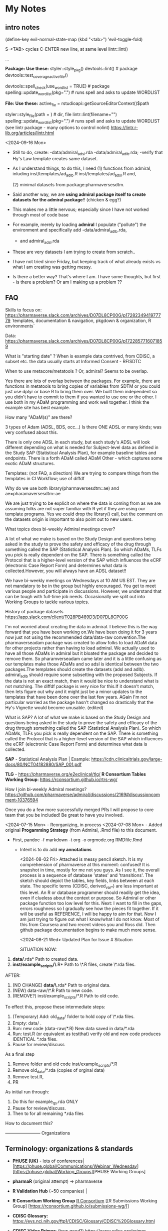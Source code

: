 * My Notes
** intro notes

(define-key evil-normal-state-map (kbd "<tab>") 'evil-toggle-fold)

S-<TAB> cycles
C-ENTER new line, at same level
lintr::lint()
# nolint start
...
# nolint end


**Package:  Use these:**
styler::style_pkg()
devtools::lint()   # package
devtools::test_coverage_active_file()

devtools::spell_check(use_wordlist = TRUE) # package
spelling::update_wordlist(pkg=".") # runs spell and asks to update WORDLIST

**File:  Use these:**
active_fie =  rstudioapi::getSourceEditorContext()$path

styler::style_file(path = )   # dir, file
lintr::lint(filename="")
spelling::update_wordlist(pkg=".") # runs spell and asks to update WORDLIST
(see lintr package - many options to control nolint)
https://lintr.r-lib.org/articles/lintr.html

<2024-09-16 Mon>
- Still to do, create:
  -data/admiral_adsl.rda
  -data/admiral_adlb.rda;
  -verify that Hy's Law template creates same dataset.

- As I understand things,  to do this,  I need
  (1) functions from admiral,  inluding
  inst/templates/ad_adlb.R
  inst/templates/ad_adsl.R
  and,

  (2) minimal datasets from  package:pharmaversesdtm.

- Said another way, we are **using admiral package itself to create datasets for the admiral package**!! (chicken & egg?)

- This makes me a little nervous;  especially since I have not worked through most of code base
- For example, merely by loading **admiral** I populate ("pollute") the  environment and specifically add
  -data/admiral_adlb.rda,
  - and admiral_adsl.rda

- These are very datasets I am trying to create from scratch..

- I have not tried since Friday, but keeping track of what already exists vs what I am creating was getting messy.

-   Is there a better way?
    That's where I am.  I have some thoughts, but first - is there a problem?   Or am I making up a problem ??

** FAQ

Skills to focus on:
https://pharmaverse.slack.com/archives/D07DL8CP00G/p1728234941977779
 `templates, documentation & navigation, pkgdown & organization, R environments`


Data:
https://pharmaverse.slack.com/archives/D07DL8CP00G/p1722857716071859

What is "starting date" ?
    When is example data contrived, from CDISC, a subset etc. the data usually starts at Informed Consent - RFISDTC

When to use metacore/metatools ?   Or,   admiral?   Seems to be overlap.

    Yes there are lots of overlap between the packages.  For example, there are functions in metatools to bring copies of variables from SDTM or you could just use dplyr or base R to bring them over.  We built them independent so you didn't have to commit to them if you wanted to use one or the other.  I use both in my ADaM programming and work well together.  I think the example site has best example.

How many "ADaM(s)" are there?

    3 types of Adam (ADSL, BDS, occ...)   Is there ONE ADSL or many kinds;  was very confused about this.

    There is only one ADSL in each study, but each study's ADSL will
    look different depending on what is needed for Subject-level data
    as defined in the Study SAP (Statistical Analysis Plan), for
    example baseline tables and endpoints.  There is a forth ADaM
    called ADaM Other - which captures some exotic ADaM structures.
   

Templates:
(not FAQ, a direction) We are trying to compare things from the templates in CI Workflow; use of diffdf

Why do we use both library(pharmaversesdtm::ae) and ae=pharamaversesdtm::ae

We are just trying to be explicit on where the data is coming from as
we are assuming folks are not super familiar with R yet if they are
using our template programs.  Yes we could drop the library() call,
but the comment on the datasets origin is important to also point out
to new users.


What topics does bi-weekly Admiral meetings cover?

A lot of what we make is based on the Study Design and questions being
asked in the study to prove the safety and efficacy of the drug
through something called the SAP (Statistical Analysis Plan).  So
which ADaMs, TLFs you pick is really dependent on the SAP.  There is
something called the Protocol that is a higher-level version of the
SAP which influences the eCRF (electronic Case Report Form) and
determines what data is collected.However, you will always have an
ADSL dataset!!

We have bi-weekly meetings on Wednesdays at 10 AM US EST.  They are
not mandatory to be in the group but highly encouraged.  You get to
meet various people and participate in discussions.  However, we
understand that can be tough with full-time job needs.  Occasionally
we split out into Working Groups to tackle various topics.

History of package datasets
https://app.slack.com/client/T028PB489D3/D07DL8CP00G

I'm not worried about creating the data in admiral.  I believe this is
the way forward that you have been working on.We have been doing it
for 3 years now just not using the recommended data/data-raw
convention.The pharmaverseadam package was created to allow folks to
load ADaM data for other projects rather than having to load admiral.
We actually used to have all those ADaMs in admiral but it bloated the
package and decided to remove them.  So pharamverseadam came later and
it is a little confusing as our templates make those ADaMs and so adsl
is identical between the two packages.The templates should create the
datasets (adsl and adlb).  admiral_adlb should require some subsetting
with the proposed Subjects.  If the data is not an exact match, then
it would be nice to understand what is not matching.  The diffdf
package is very nice for this.If it doesn't match, then lets figure
out why and it might just be a minor updates to the templates that
have been done over the last few years.  AGain I'm not particular
worried as the package hasn't changed so drastically that the Hy's
Vignette would become unusable. (edited)

What is SAP?
A lot of what we make is based on the Study Design and questions
being asked in the study to prove the safety and efficacy of the drug
through something called the SAP (Statistical Analysis Plan).  So
which ADaMs, TLFs you pick is really dependent on the SAP.  There is
something called the Protocol that is a higher-level version of the
SAP which influences the eCRF (electronic Case Report Form) and
determines what data is collected.


*SAP* - Statistical Analysis Plan |  Example: https://cdn.clinicaltrials.gov/large-docs/80/NCT04182880/SAP_001.pdf

*TLG* - https://pharmaverse.org/e2eclinical/tlg/
*R Consortium Tables Working Group*:  https://rconsortium.github.io/rtrs-wg/


How I join bi-weekly Admiral  meetings?
https://github.com/pharmaverse/admiral/discussions/2169#discussioncomment-10376594

Once you do a few more successfully merged PRs I will propose to core
team that you be included! Be great to have you involved.

<2024-07-15 Mon> - Reorganizing, in process
<2024-07-08 Mon> - Added original *Progamming Strategy* (from Admiral, .Rmd file) to this document.
- First, pandoc -f markdown -t org -o orgmode.org RMDfile.Rmd
  - Intent is to do add *my annotations*

    <2024-08-02 Fri> Attached is messy pencil sketch.
    It is my comprehension of pharmaverse at this moment: confused! It
    is snapshot in time, mostly for me not you guys. As I see it, the
    overall process is a sequence of database 'states' and
    'transitions'. The sketch should depict the tables, key fields,
    links between at each state. The specific terms (CDISC,
    derived_var_*) are less important at this level. An R or database
    programmer should readily get the idea, even if clueless about the
    context or purpose. So Admiral or other package function too low
    level for this. Next: I want to fill in the gaps, errors roughness
    so I gradually see how the pieces fit together. If it will be
    useful as REFERENCE, I will be happy to aim for that. Now I am
    just trying to figure out what I know/what I do not know. Most of
    this from Coursera and two recent videos you and Ross did. Then
    github package documentation begins to make much more
    sense.

    <2024-08-21 Wed>
    Updated Plan for Issue # Situation
    
    SITUATION NOW:

1. *data/*.rda* Path  to created data.
2. *inst/example_scripts/\*.R*   Path to  \*.R files,  create \*.rda files.

AFTER:

1. (NO CHANGE) *data/\*.rda* Path to original data. 
2. (NEW) data-raw/\*.R       Path to new code. 
3. (REMOVE?) inst/example_scripts/*.R   Path to old code.


To effect this, propose these  intermediate steps:

1. (Temporary) Add: old_data/ folder to hold copy of \*.rda files. 
2. Empty: data/  .
3. Run: new code (data-raw/*.R)  New data saved in data/*.rda
4. Run: test.R (or equivalent as testthat) verify old and new code produces IDENTICAL *.rda files.
5. Pause for review/discuss 

As a final step

1. Remove folder and old code inst/example_scripts/*.R  
2. Remove old_data/*.rda   (copies of orginal data)
3. Remove test.R, 
4. PR


As initial run through:
1. Do this for example_qs.rda ONLY
2. Pause for review/discuss.
3. Then to for all remaining *.rda files

How to document this?





------------------------ Organizations

** Terminology:  organizations & standards

- *PHUSE (UK)* - lots of conferences| [https://phuse.global/Communications/Webinar_Wednesday] [https://phuse.global/Working_Groups][PHUSE Working Groups]
- *pharmaR* (original attempt)  -> pharmaverse
- *R Validation Hub* (~50 companies) |
- *R Consortium Working Group* [[https://rconsortium.github.io/submissions-wg/][R Consortium]]  [[R Submissions Working Group] [https://rconsortium.github.io/submissions-wg/]]

- *CDISC Glossary:*  https://evs.nci.nih.gov/ftp1/CDISC/Glossary/CDISC%20Glossary.html
- *CDISC Video Primer:* (how good?) https://www.cdisc.org/primer
- The *CDISC Analysis Results Data (ARD) Model* is an emerging standard for encoding statistical analysis summaries in a machine-readable format.
  ( https://www.danieldsjoberg.com/ARD-RinPharma-workshop-2024/)

*SAP* - Statistical Analysis Plan |  Example: https://cdn.clinicaltrials.gov/large-docs/80/NCT04182880/SAP_001.pdf

Adam, SDTM are structures of standards data from CDISC
- PHUSE ?  maintains examples of both.

define.xml (metadata, table, fields...)

------------------------ videos

** Videos 
2024 |  clinical submissions with r(ben):

- (@ 25:30) https://www.youtube.com/watch?v=5pf6mheqns4 ; merge, to from adsl
- (@ 36.01 ) template; sdtm -> adam (for adeg)
  [getting started][https://pharmaverse.github.io/admiral/articles/admiral.html]]
  check:  so idea is start with adsl structure, add necessary columns, rows


2023 | pharmaverse workshop (admiral, metatools, metacore  walkthrough - good, ross @ 7:00):
- (@7:00 or so) https://youtu.be/nHbDmxjVqRM?si=usfW_i9zdQyBKA0D

2022 | CI/CD; pharmaverse github workflow (ben)
- https://www.youtube.com/watch?v=OcNzurpCCpY
- https://github.com/bms63/demo  
 

2022 | Day #1 (good) https://www.youtube.com/watch?v=9eod8MLF5ys
@ 23:12 - diagram, package handoffs...
@ 48:00  - Admiral, design flow of derive_var_... (good)

Coursera: https://www.coursera.org/learn/hands-on-clinical-reporting-using-r
New contributors https://www.youtube.com/watch?v=MhEyod3Sevc&list=PLbcglKxZP5PPBplKMO9obNAjLIM7GGfp4&index=3


------------------------ Reading


** Reading
   - (coding) https://pharmaverse.github.io/admiral/articles/concepts_conventions.html
   - (*Programming Strategy*) https://pharmaverse.github.io/admiraldev/articles/programming_strategy.html
   - (list ADAM variables & admiral function to create)https://pharmaverse.github.io/admiraldiscovery/articles/reactable.html
   - (examples: repo  ) https://github.com/pharmaverse/examples
   - (examples:  run in Posit Cloud) https://pharmaverse.github.io/examples/
   - Imputed Dates: (discussion) https://advance.hub.phuse.global/wiki/spaces/WEL/pages/26807243/Imputing+Partial+Dates

*** Additional Reading (maybe older topics or presentations)
- (using tidyverse to maninpulate SDTM tibbles) https://www.pharmasug.org/proceedings/2023/QT/PharmaSUG-2023-QT-280.pdf
  

------------------------ packages

** R packages (Admiral, teal, ...)
   Begin here: https://pharmaverse.org/e2eclinical/
 
- **Admiral** overview:  Ben S https://www.youtube.com/watch?v=5PF6mHeQNS4
- functions create ADaM structures
- Intro (for Pharma Users):  https://pharmaverse.github.io/admiral/
- Getting Started (vignette, introducing code) https://pharmaverse.github.io/admiral/articles/admiral.html

 *Developers:*
- Contributing: https://pharmaverse.github.io/admiral/CONTRIBUTING.html
- Contribution Model:  broken link  
- FAQ (some background)https://pharmaverse.github.io/admiral/articles/faq.html


- *Admiraldev* (some background) https://pharmaverse.github.io/admiraldev/articles/admiraldev.html
Details:

- (2nd) Programming Strategy https://pharmaverse.github.io/admiraldev/articles/programming_strategy.html
- (2nd) Coding (rlang etc)https://pharmaverse.github.io/admiral/articles/concepts_conventions.html
*** expr() example 
call:  f(mtcars, var=expr(hp))  # no need to use "hp" (string)
f = function(ds, var) { dplyr::select(ds, !!var)}

- (2nd) PR overview https://pharmaverse.github.io/admiraldev/articles/pr_review_guidance.html
- (2nd) PR/branches/commits/ https://pharmaverse.github.io/admiraldev/articles/git_usage.html

- *datacutr* https://www.youtube.com/watch?v=ZyK-Tiqw5hU&list=PLbcglKxZP5PPBplKMO9obNAjLIM7GGfp4&index=6
  has sample data; functions to restrict data to ONE date, or patients ... a slice of data

- *metacore*  (Atorus, up to 6 datasets, info re:  tables, columns, ... )
SEE:  https://github.com/atorus-research/metacore
ds_spec  - dataset name, purupse (ex: AE, DM) info
ds_vars holds each field (columns) of dataset 
var_spec

...
File with reference datasets:ds ... https://github.com/atorus-research/metacore/blob/main/tests/testthat/test-reader.R
holds metadata specs as object; data may arrive in spreasheets or db for ... (company-specific)

- *metatools* https://github.com/pharmaverse/metatools

  tools to develop, work with metacore objects (ex:  companies may have different names to describe one entity)
  does some preliminary checks  (harder analysis is done in admiral)

- *oak*
  
- *random.cdisc.data* package:  create random AdAM datasets?
https://cran.r-project.org/web/packages/random.cdisc.data/random.cdisc.data.pdf

- *sdtmchecks*
  SEE:  https://www.youtube.com/watch?v=tBL0Eo6CBdw&list=PLbcglKxZP5PPBplKMO9obNAjLIM7GGfp4&index=5

- PharmaR:    *riskmetric* package  and a shiny app:  *Riskasessment*

- *Teal*
  Examples: Teal + ShinyLive (ie WebR; no need server) https://pharmaverse.github.io/examples/interactive/teal.html
  2024 Workshop:  https://github.com/pharmaverse/tealworkshop-phuseusconnect2024/tree/main/code
  Teal itself (Github) https://github.com/insightsengineering/teal (70 issues, very active)

- *TLG*  (tables, graphics ... ie display data)
https://pharmaverse.org/e2eclinical/tlg/



** tools
phuse.org/valtools (nice spreadsheet)


** US FDA
eCTR = electronic communications ..

SDTM =  Study Data Tabulation Model

TLF = Tables, Listings ..


*** ADSL  - required dataset format for CDISC (Adam); patient/treatment level ; 
attempt to capture treatments/interventions in a STUDY; must be flexible, yet rigourous.
(clear) https://www.linkedin.com/pulse/decoding-adsl-treatment-variables-study-designs-clinical-baghai-hhzfe/

*** LOCF https://www.lexjansen.com/nesug/nesug09/po/PO12.pdf
https://www.ncbi.nlm.nih.gov/pmc/articles/PMC4785044/
- missing observtions?    assume last reported value continues.


** SAS
Good validation (CDISC STDM/Admiral standard)

R has many packages, but who validates?






https://github.com/pharmaverse/ggsurvfit (seems interesting)

https://github.com/pharmaverse/envsetup (plumbing can be intersting)


https://github.com/pharmaverse/pharmaverseadam/issues/58








** 




